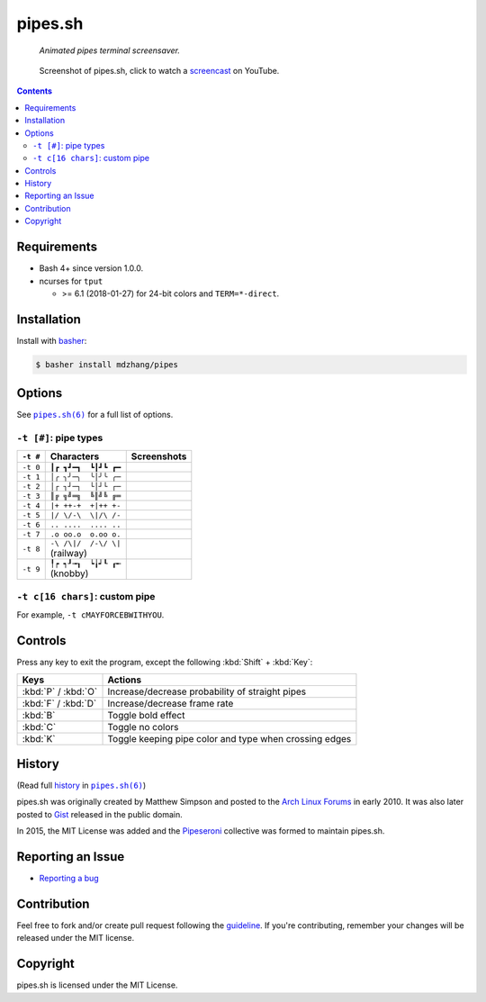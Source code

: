 ========
pipes.sh
========

  *Animated pipes terminal screensaver.*

.. note on taking the screenshots

  Font is Inconsolata, font size 24 as in 16x35 pixel per character

  Image size is 640x210. A sample command, where terminal at +0+18,
  window border is 2, terminal is urxvt, seems to 2 pixels as padding:

  xsnap -region 640x210+$((2+2))+$((20+2)) -file i/pipes.png

.. figure:: i/pipes.png
  :target: screencast_

  Screenshot of pipes.sh, click to watch a screencast_ on YouTube.

.. _screencast: http://youtu.be/q_nYfR6CVEY

.. contents:: **Contents**
   :local:
   :backlinks: top


Requirements
============

* Bash 4+ since version 1.0.0.

* ncurses for ``tput``

  * >= 6.1 (2018-01-27) for 24-bit colors and ``TERM=*-direct``.


Installation
============

Install with `basher`_:

.. code:: sh

  $ basher install mdzhang/pipes

.. _basher: https://github.com/basherpm/basher


Options
=======

See |pipes.sh(6)|_ for a full list of options.

.. |pipes.sh(6)| replace:: ``pipes.sh(6)``
.. _pipes.sh(6): https://pipeseroni.github.io/pipes.sh/pipes.sh.6.html


``-t [#]``: pipe types
----------------------

.. note on taking the screenshots

  Font is Inconsolata, font size 24 as in 16x35 pixel per character

  Image size is 480x140. A sample command, where terminal at +0+18,
  window border is 2, terminal is urxvt, seems to 2 pixels as padding:

  xsnap -region 480x140+$((2+2))+$((20+2)) -file i/pipes.t#.png

+----------+------------------------+----------------------------+
| ``-t #`` | Characters             | Screenshots                |
+==========+========================+============================+
| ``-t 0`` | ``┃┏ ┓┛━┓  ┗┃┛┗ ┏━``   | .. figure:: i/pipes.t0.png |
+----------+------------------------+----------------------------+
| ``-t 1`` | ``│╭ ╮╯─╮  ╰│╯╰ ╭─``   | .. figure:: i/pipes.t1.png |
+----------+------------------------+----------------------------+
| ``-t 2`` | ``│┌ ┐┘─┐  └│┘└ ┌─``   | .. figure:: i/pipes.t2.png |
+----------+------------------------+----------------------------+
| ``-t 3`` | ``║╔ ╗╝═╗  ╚║╝╚ ╔═``   | .. figure:: i/pipes.t3.png |
+----------+------------------------+----------------------------+
| ``-t 4`` | ``|+ ++-+  +|++ +-``   | .. figure:: i/pipes.t4.png |
+----------+------------------------+----------------------------+
| ``-t 5`` | ``|/ \/-\  \|/\ /-``   | .. figure:: i/pipes.t5.png |
+----------+------------------------+----------------------------+
| ``-t 6`` | ``.. ....  .... ..``   | .. figure:: i/pipes.t6.png |
+----------+------------------------+----------------------------+
| ``-t 7`` | ``.o oo.o  o.oo o.``   | .. figure:: i/pipes.t7.png |
+----------+------------------------+----------------------------+
| ``-t 8`` | | ``-\ /\|/  /-\/ \|`` | .. figure:: i/pipes.t8.png |
|          | | (railway)            |                            |
+----------+------------------------+----------------------------+
| ``-t 9`` | | ``╿┍ ┑┚╼┒  ┕╽┙┖ ┎╾`` | .. figure:: i/pipes.t9.png |
|          | | (knobby)             |                            |
+----------+------------------------+----------------------------+


``-t c[16 chars]``: custom pipe
-------------------------------

For example, ``-t cMAYFORCEBWITHYOU``.

.. note on taking the screenshot

  Font is Inconsolata, font size 24 as in 16x35 pixel per character

  Image size is 640x140. A sample command, where terminal at +0+18,
  window border is 2, terminal is urxvt, seems to 2 pixels as padding:

  xsnap -region 640x140+$((2+2))+$((20+2)) -file i/pipes.tc.png

.. figure:: i/pipes.tc.png


Controls
========

Press any key to exit the program, except the following :kbd:`Shift` +
:kbd:`Key`:

===================  ======================================================
Keys                 Actions
===================  ======================================================
:kbd:`P` / :kbd:`O`  Increase/decrease probability of straight pipes
:kbd:`F` / :kbd:`D`  Increase/decrease frame rate
:kbd:`B`             Toggle bold effect
:kbd:`C`             Toggle no colors
:kbd:`K`             Toggle keeping pipe color and type when crossing edges
===================  ======================================================


History
=======

(Read full history_  in |pipes.sh(6)|_)

.. _history: https://pipeseroni.github.io/pipes.sh/pipes.sh.6.html#HISTORY

pipes.sh was originally created by Matthew Simpson and posted to the `Arch
Linux Forums`__ in early 2010. It was also later posted to Gist__ released in
the public domain.

__ https://bbs.archlinux.org/viewtopic.php?pid=728932#p728932
__ https://gist.github.com/msimpson/1096939

In 2015, the MIT License was added and the Pipeseroni_ collective was formed to
maintain pipes.sh.

.. _Pipeseroni: https://pipeseroni.github.io/


Reporting an Issue
==================

* `Reporting a bug`__

__ https://github.com/pipeseroni/pipes.sh/issues/new?template=BUG.md&title=Brief+bug+summary


Contribution
============

Feel free to fork and/or create pull request following the guideline_. If
you're contributing, remember your changes will be released under the MIT
license.

.. _guideline: CONTRIBUTING.rst


Copyright
=========

pipes.sh is licensed under the MIT License.
